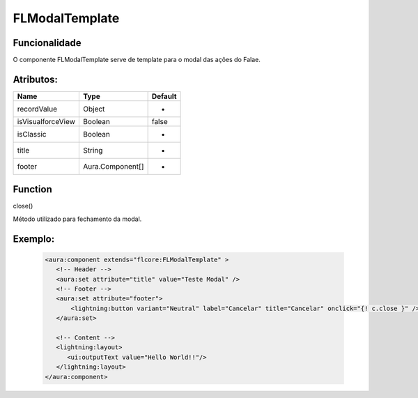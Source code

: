 #################
FLModalTemplate
#################
Funcionalidade
~~~~~~~~~~

O componente FLModalTemplate serve de template para o modal das ações do Falae.


Atributos:
~~~~~~~~~~~~

+------------------------+-----------------------+-------------+
|  Name                  | Type                  | Default     |
+========================+=======================+=============+
| recordValue            | Object                | -           | 
+------------------------+-----------------------+-------------+
| isVisualforceView      | Boolean               | false       | 
+------------------------+-----------------------+-------------+
| isClassic              | Boolean               | -           | 
+------------------------+-----------------------+-------------+
| title                  | String                | -           | 
+------------------------+-----------------------+-------------+
| footer                 | Aura.Component[]      | -           | 
+------------------------+-----------------------+-------------+

Function
~~~~~~~~~~
close()

Método utilizado para fechamento da modal.


Exemplo:
~~~~~~~~
   .. code-block:: html

      <aura:component extends="flcore:FLModalTemplate" >
         <!-- Header -->
         <aura:set attribute="title" value="Teste Modal" />
         <!-- Footer -->
         <aura:set attribute="footer">
             <lightning:button variant="Neutral" label="Cancelar" title="Cancelar" onclick="{! c.close }" />
         </aura:set>

         <!-- Content -->
         <lightning:layout>         
            <ui:outputText value="Hello World!!"/>
         </lightning:layout>
      </aura:component>


